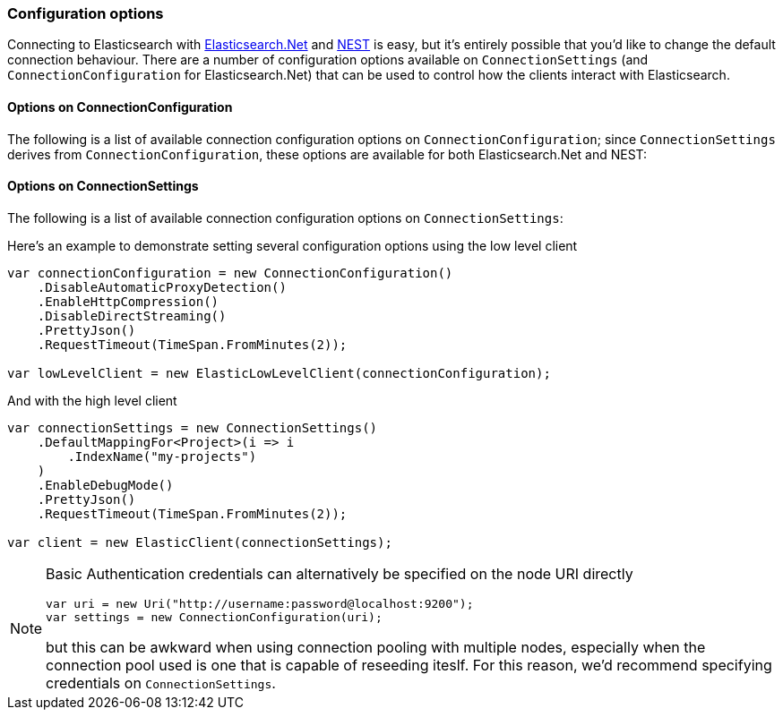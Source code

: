 :ref_current: https://www.elastic.co/guide/en/elasticsearch/reference/7.0

:github: https://github.com/elastic/elasticsearch-net

:nuget: https://www.nuget.org/packages

////
IMPORTANT NOTE
==============
This file has been generated from https://github.com/elastic/elasticsearch-net/tree/7.x/src/Tests/Tests/ClientConcepts/Connection/ConfigurationOptions.doc.cs. 
If you wish to submit a PR for any spelling mistakes, typos or grammatical errors for this file,
please modify the original csharp file found at the link and submit the PR with that change. Thanks!
////

[[configuration-options]]
=== Configuration options

Connecting to Elasticsearch with <<elasticsearch-net-getting-started,Elasticsearch.Net>> and <<nest-getting-started,NEST>> is easy, but
it's entirely possible that you'd like to change the default connection behaviour. There are a number of configuration options available
on `ConnectionSettings` (and `ConnectionConfiguration` for Elasticsearch.Net) that can be used to control
how the clients interact with Elasticsearch.

==== Options on ConnectionConfiguration

The following is a list of available connection configuration options on `ConnectionConfiguration`; since
`ConnectionSettings` derives from `ConnectionConfiguration`, these options are available for both
Elasticsearch.Net and NEST:

:xml-docs: Elasticsearch.Net:ConnectionConfiguration`1

==== Options on ConnectionSettings

The following is a list of available connection configuration options on `ConnectionSettings`:

:xml-docs: Nest:ConnectionSettingsBase`1

Here's an example to demonstrate setting several configuration options using the low level client

[source,csharp]
----
var connectionConfiguration = new ConnectionConfiguration()
    .DisableAutomaticProxyDetection()
    .EnableHttpCompression()
    .DisableDirectStreaming()
    .PrettyJson()
    .RequestTimeout(TimeSpan.FromMinutes(2));

var lowLevelClient = new ElasticLowLevelClient(connectionConfiguration);
----

And with the high level client

[source,csharp]
----
var connectionSettings = new ConnectionSettings()
    .DefaultMappingFor<Project>(i => i
        .IndexName("my-projects")
    )
    .EnableDebugMode()
    .PrettyJson()
    .RequestTimeout(TimeSpan.FromMinutes(2));

var client = new ElasticClient(connectionSettings);
----

[NOTE]
====
Basic Authentication credentials can alternatively be specified on the node URI directly

[source,csharp]
----
var uri = new Uri("http://username:password@localhost:9200");
var settings = new ConnectionConfiguration(uri);
----

but this can be awkward when using connection pooling with multiple nodes, especially when the connection pool
used is one that is capable of reseeding iteslf. For this reason, we'd recommend specifying credentials
on `ConnectionSettings`.

====

